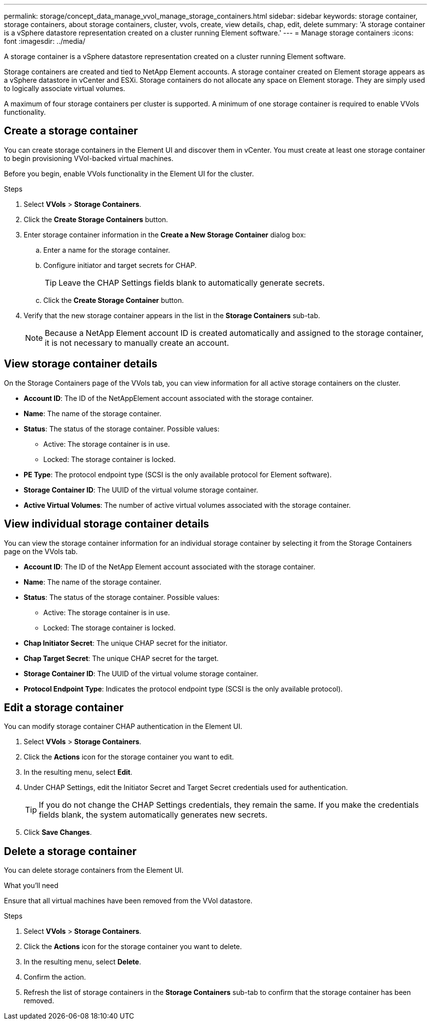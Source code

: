 ---
permalink: storage/concept_data_manage_vvol_manage_storage_containers.html
sidebar: sidebar
keywords: storage container, storage containers, about storage containers, cluster, vvols, create, view details, chap, edit, delete
summary: 'A storage container is a vSphere datastore representation created on a cluster running Element software.'
---
= Manage storage containers
:icons: font
:imagesdir: ../media/

[.lead]
A storage container is a vSphere datastore representation created on a cluster running Element software.

Storage containers are created and tied to NetApp Element accounts. A storage container created on Element storage appears as a vSphere datastore in vCenter and ESXi. Storage containers do not allocate any space on Element storage. They are simply used to logically associate virtual volumes.

A maximum of four storage containers per cluster is supported. A minimum of one storage container is required to enable VVols functionality.


== Create a storage container

You can create storage containers in the Element UI and discover them in vCenter. You must create at least one storage container to begin provisioning VVol-backed virtual machines.

Before you begin, enable VVols functionality in the Element UI for the cluster.

.Steps
. Select *VVols* > *Storage Containers*.
. Click the *Create Storage Containers* button.
. Enter storage container information in the *Create a New Storage Container* dialog box:
 .. Enter a name for the storage container.
 .. Configure initiator and target secrets for CHAP.
+
TIP: Leave the CHAP Settings fields blank to automatically generate secrets.

 .. Click the *Create Storage Container* button.
. Verify that the new storage container appears in the list in the *Storage Containers* sub-tab.
+
NOTE: Because a NetApp Element account ID is created automatically and assigned to the storage container, it is not necessary to manually create an account.

== View storage container details

On the Storage Containers page of the VVols tab, you can view information for all active storage containers on the cluster.

* *Account ID*: The ID of the NetAppElement account associated with the storage container.

* *Name*: The name of the storage container.

* *Status*: The status of the storage container. Possible values:

 ** Active: The storage container is in use.
 ** Locked: The storage container is locked.

* *PE Type*: The protocol endpoint type (SCSI is the only available protocol for Element software).

* *Storage Container ID*: The UUID of the virtual volume storage container.

* *Active Virtual Volumes*: The number of active virtual volumes associated with the storage container.


== View individual storage container details

You can view the storage container information for an individual storage container by selecting it from the Storage Containers page on the VVols tab.

* *Account ID*: The ID of the NetApp Element account associated with the storage container.

* *Name*: The name of the storage container.

* *Status*: The status of the storage container. Possible values:

 ** Active: The storage container is in use.
 ** Locked: The storage container is locked.

* *Chap Initiator Secret*: The unique CHAP secret for the initiator.

* *Chap Target Secret*: The unique CHAP secret for the target.

* *Storage Container ID*: The UUID of the virtual volume storage container.

* *Protocol Endpoint Type*: Indicates the protocol endpoint type (SCSI is the only available protocol).


== Edit a storage container

You can modify storage container CHAP authentication in the Element UI.

. Select *VVols* > *Storage Containers*.
. Click the *Actions* icon for the storage container you want to edit.
. In the resulting menu, select *Edit*.
. Under CHAP Settings, edit the Initiator Secret and Target Secret credentials used for authentication.
+
TIP: If you do not change the CHAP Settings credentials, they remain the same. If you make the credentials fields blank, the system automatically generates new secrets.

. Click *Save Changes*.

== Delete a storage container

You can delete storage containers from the Element UI.

.What you'll need

Ensure that all virtual machines have been removed from the VVol datastore.

.Steps

. Select *VVols* > *Storage Containers*.
. Click the *Actions* icon for the storage container you want to delete.
. In the resulting menu, select *Delete*.
. Confirm the action.
. Refresh the list of storage containers in the *Storage Containers* sub-tab to confirm that the storage container has been removed.
